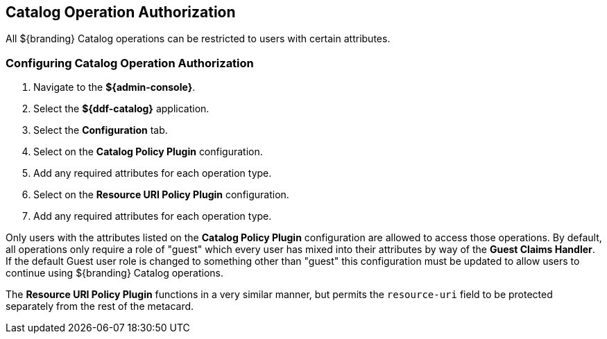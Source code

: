:title: Catalog Operation Authorization
:type: configuration
:status: published
:parent: Configuring Security Polices
:order: 01
:summary: Catalog operation authorization.

== {title}

All ${branding} Catalog operations can be restricted to users with certain attributes.

=== Configuring Catalog Operation Authorization

. Navigate to the *${admin-console}*.
. Select the *${ddf-catalog}* application.
. Select the *Configuration* tab.
. Select on the *Catalog Policy Plugin* configuration.
. Add any required attributes for each operation type.
. Select on the *Resource URI Policy Plugin* configuration.
. Add any required attributes for each operation type.

Only users with the attributes listed on the *Catalog Policy Plugin* configuration are allowed to access those operations.
By default, all operations only require a role of "guest" which every user has mixed into their attributes by way of the *Guest Claims Handler*.
If the default Guest user role is changed to something other than "guest" this configuration must be updated to allow users to continue using ${branding} Catalog operations.

The *Resource URI Policy Plugin* functions in a very similar manner, but permits the `resource-uri` field to be protected separately from the rest of the metacard.
